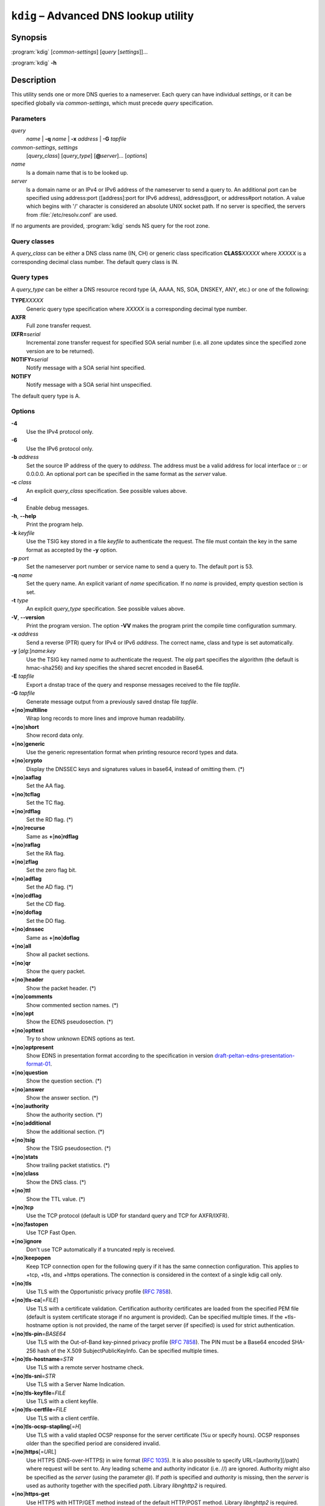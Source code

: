 .. highlight:: none

``kdig`` – Advanced DNS lookup utility
======================================

Synopsis
--------

:program:`kdig` [*common-settings*] [*query* [*settings*]]...

:program:`kdig` **-h**

Description
-----------

This utility sends one or more DNS queries to a nameserver. Each query can have
individual *settings*, or it can be specified globally via *common-settings*,
which must precede *query* specification.

Parameters
..........

*query*
  *name* | **-q** *name* | **-x** *address* | **-G** *tapfile*

*common-settings*, *settings*
  [*query_class*] [*query_type*] [**@**\ *server*]... [*options*]

*name*
  Is a domain name that is to be looked up.

*server*
  Is a domain name or an IPv4 or IPv6 address of the nameserver to send a query
  to. An additional port can be specified using address:port ([address]:port
  for IPv6 address), address@port, or address#port notation. A value which begins
  with '/' character is considered an absolute UNIX socket path. If no server is
  specified, the servers from :file:`/etc/resolv.conf` are used.

If no arguments are provided, :program:`kdig` sends NS query for the root
zone.

Query classes
.............

A *query_class* can be either a DNS class name (IN, CH) or generic class
specification **CLASS**\ *XXXXX* where *XXXXX* is a corresponding decimal
class number. The default query class is IN.

Query types
...........

A *query_type* can be either a DNS resource record type
(A, AAAA, NS, SOA, DNSKEY, ANY, etc.) or one of the following:

**TYPE**\ *XXXXX*
  Generic query type specification where *XXXXX* is a corresponding decimal
  type number.

**AXFR**
  Full zone transfer request.

**IXFR=**\ *serial*
  Incremental zone transfer request for specified SOA serial number
  (i.e. all zone updates since the specified zone version are to be returned).

**NOTIFY=**\ *serial*
  Notify message with a SOA serial hint specified.

**NOTIFY**
  Notify message with a SOA serial hint unspecified.

The default query type is A.

Options
.......

**-4**
  Use the IPv4 protocol only.

**-6**
  Use the IPv6 protocol only.

**-b** *address*
  Set the source IP address of the query to *address*. The address must be a
  valid address for local interface or :: or 0.0.0.0. An optional port
  can be specified in the same format as the *server* value.

**-c** *class*
  An explicit *query_class* specification. See possible values above.

**-d**
  Enable debug messages.

**-h**, **--help**
  Print the program help.

**-k** *keyfile*
  Use the TSIG key stored in a file *keyfile* to authenticate the request. The
  file must contain the key in the same format as accepted by the
  **-y** option.

**-p** *port*
  Set the nameserver port number or service name to send a query to. The default
  port is 53.

**-q** *name*
  Set the query name. An explicit variant of *name* specification. If no *name*
  is provided, empty question section is set.

**-t** *type*
  An explicit *query_type* specification. See possible values above.

**-V**, **--version**
  Print the program version. The option **-VV** makes the program
  print the compile time configuration summary.

**-x** *address*
  Send a reverse (PTR) query for IPv4 or IPv6 *address*. The correct name, class
  and type is set automatically.

**-y** [*alg*:]\ *name*:*key*
  Use the TSIG key named *name* to authenticate the request. The *alg*
  part specifies the algorithm (the default is hmac-sha256) and *key* specifies
  the shared secret encoded in Base64.

**-E** *tapfile*
  Export a dnstap trace of the query and response messages received to the
  file *tapfile*.

**-G** *tapfile*
  Generate message output from a previously saved dnstap file *tapfile*.

**+**\ [\ **no**\ ]\ **multiline**
  Wrap long records to more lines and improve human readability.

**+**\ [\ **no**\ ]\ **short**
  Show record data only.

**+**\ [\ **no**\ ]\ **generic**
  Use the generic representation format when printing resource record types
  and data.

**+**\ [\ **no**\ ]\ **crypto**
  Display the DNSSEC keys and signatures values in base64, instead of omitting them.
  (*)

**+**\ [\ **no**\ ]\ **aaflag**
  Set the AA flag.

**+**\ [\ **no**\ ]\ **tcflag**
  Set the TC flag.

**+**\ [\ **no**\ ]\ **rdflag**
  Set the RD flag. (*)

**+**\ [\ **no**\ ]\ **recurse**
  Same as **+**\ [\ **no**\ ]\ **rdflag**

**+**\ [\ **no**\ ]\ **raflag**
  Set the RA flag.

**+**\ [\ **no**\ ]\ **zflag**
  Set the zero flag bit.

**+**\ [\ **no**\ ]\ **adflag**
  Set the AD flag. (*)

**+**\ [\ **no**\ ]\ **cdflag**
  Set the CD flag.

**+**\ [\ **no**\ ]\ **doflag**
  Set the DO flag.

**+**\ [\ **no**\ ]\ **dnssec**
  Same as **+**\ [\ **no**\ ]\ **doflag**

**+**\ [\ **no**\ ]\ **all**
  Show all packet sections.

**+**\ [\ **no**\ ]\ **qr**
  Show the query packet.

**+**\ [\ **no**\ ]\ **header**
  Show the packet header. (*)

**+**\ [\ **no**\ ]\ **comments**
  Show commented section names. (*)

**+**\ [\ **no**\ ]\ **opt**
  Show the EDNS pseudosection. (*)

**+**\ [\ **no**\ ]\ **opttext**
  Try to show unknown EDNS options as text.

**+**\ [\ **no**\ ]\ **optpresent**
  Show EDNS in presentation format according to the specification in version
  `draft-peltan-edns-presentation-format-01 <https://www.ietf.org/archive/id/draft-peltan-edns-presentation-format-01.html>`_.

**+**\ [\ **no**\ ]\ **question**
  Show the question section. (*)

**+**\ [\ **no**\ ]\ **answer**
  Show the answer section. (*)

**+**\ [\ **no**\ ]\ **authority**
  Show the authority section. (*)

**+**\ [\ **no**\ ]\ **additional**
  Show the additional section. (*)

**+**\ [\ **no**\ ]\ **tsig**
  Show the TSIG pseudosection. (*)

**+**\ [\ **no**\ ]\ **stats**
  Show trailing packet statistics. (*)

**+**\ [\ **no**\ ]\ **class**
  Show the DNS class. (*)

**+**\ [\ **no**\ ]\ **ttl**
  Show the TTL value. (*)

**+**\ [\ **no**\ ]\ **tcp**
  Use the TCP protocol (default is UDP for standard query and TCP for AXFR/IXFR).

**+**\ [\ **no**\ ]\ **fastopen**
  Use TCP Fast Open.

**+**\ [\ **no**\ ]\ **ignore**
  Don't use TCP automatically if a truncated reply is received.

**+**\ [\ **no**\ ]\ **keepopen**
  Keep TCP connection open for the following query if it has the same connection
  configuration. This applies to +tcp, +tls, and +https operations. The connection
  is considered in the context of a single kdig call only.

**+**\ [\ **no**\ ]\ **tls**
  Use TLS with the Opportunistic privacy profile (:rfc:`7858#section-4.1`).

**+**\ [\ **no**\ ]\ **tls-ca**\[\ =\ *FILE*\]
  Use TLS with a certificate validation. Certification authority certificates
  are loaded from the specified PEM file (default is system certificate storage
  if no argument is provided).
  Can be specified multiple times. If the +tls-hostname option is not provided,
  the name of the target server (if specified) is used for strict authentication.

**+**\ [\ **no**\ ]\ **tls-pin**\ =\ *BASE64*
  Use TLS with the Out-of-Band key-pinned privacy profile (:rfc:`7858#section-4.2`).
  The PIN must be a Base64 encoded SHA-256 hash of the X.509 SubjectPublicKeyInfo.
  Can be specified multiple times.

**+**\ [\ **no**\ ]\ **tls-hostname**\ =\ *STR*
  Use TLS with a remote server hostname check.

**+**\ [\ **no**\ ]\ **tls-sni**\ =\ *STR*
  Use TLS with a Server Name Indication.

**+**\ [\ **no**\ ]\ **tls-keyfile**\ =\ *FILE*
  Use TLS with a client keyfile.

**+**\ [\ **no**\ ]\ **tls-certfile**\ =\ *FILE*
  Use TLS with a client certfile.

**+**\ [\ **no**\ ]\ **tls-ocsp-stapling**\[\ =\ *H*\]
  Use TLS with a valid stapled OCSP response for the server certificate
  (%u or specify hours). OCSP responses older than the specified period are
  considered invalid.

**+**\ [\ **no**\ ]\ **https**\[\ =\ *URL*\]
  Use HTTPS (DNS-over-HTTPS) in wire format (:rfc:`1035#section-4.2.1`).
  It is also possible to specify URL=\[authority\]\[/path\] where request
  will be sent to. Any leading scheme and authority indicator (i.e. //) are ignored.
  Authority might also be specified as the *server* (using the parameter `@`).
  If *path* is specified and *authority* is missing, then the *server*
  is used as authority together with the specified *path*.
  Library *libnghttp2* is required.

**+**\ [\ **no**\ ]\ **https-get**
  Use HTTPS with HTTP/GET method instead of the default HTTP/POST method.
  Library *libnghttp2* is required.

**+**\ [\ **no**\ ]\ **quic**
  Use QUIC (DNS-over-QUIC).

**+**\ [\ **no**\ ]\ **nsid**
  Request the nameserver identifier (NSID).

**+**\ [\ **no**\ ]\ **zoneversion**
  Request the EDNS zone version.

**+**\ [\ **no**\ ]\ **bufsize**\ =\ *B*
  Set EDNS buffer size in bytes (default is 1232 bytes).

**+**\ [\ **no**\ ]\ **padding**\[\ =\ *B*\]
  Use EDNS(0) padding option to pad queries, optionally to a specific
  size. The default is to pad queries with a sensible amount when using
  +tls, and not to pad at all when queries are sent without TLS.  With
  no argument (i.e., just +padding) pad every query with a sensible
  amount regardless of the use of TLS. With +nopadding, never pad.

**+**\ [\ **no**\ ]\ **alignment**\[\ =\ *B*\]
  Align the query to B\-byte-block message using the EDNS(0) padding option
  (default is no or 128 if no argument is specified).

**+**\ [\ **no**\ ]\ **subnet**\ =\ *SUBN*
  Set EDNS(0) client subnet SUBN=addr/prefix.

**+**\ [\ **no**\ ]\ **edns**\[\ =\ *N*\]
  Use EDNS version (default is 0).

**+**\ [\ **no**\ ]\ **msgdelay**\ =\ *T*
  Wait the specified number of milliseconds before receiving each AXFR/IXFR message.

**+**\ [\ **no**\ ]\ **timeout**\ =\ *T*
  Set the wait-for-reply interval in seconds (default is 5 seconds). This timeout
  applies to each query attempt. Zero value or *notimeout* is interpreted as
  infinity.

**+**\ [\ **no**\ ]\ **retry**\ =\ *N*
  Set the number (>=0) of UDP retries (default is 2). This doesn't apply to
  AXFR/IXFR.

**+**\ [\ **no**\ ]\ **expire**
  Sets the EXPIRE EDNS option.

**+**\ [\ **no**\ ]\ **cookie**\[\ =\ *HEX*\]
  Attach EDNS(0) cookie to the query.

**+**\ [\ **no**\ ]\ **badcookie**
  Repeat a query with the correct cookie.

**+**\ [\ **no**\ ]\ **ednsopt**\[\ =\ *CODE*\[:*HEX*\]\]
  Send custom EDNS option. The *CODE* is EDNS option code in decimal, *HEX*
  is an optional hex encoded string to use as EDNS option value. This argument
  can be used multiple times. +noednsopt clears all EDNS options specified by
  +ednsopt.

**+**\ [\ **no**\ ]\ **proxy**\ =\ *SRC_ADDR*\[#\ *SRC_PORT*\]-*DST_ADDR*\[#\ *DST_PORT*\]
  Add PROXYv2 header with the specified source and destination addresses to the query.
  The default source port is 0 and destination port 53.

**+**\ [\ **no**\ ]\ **json**
  Use JSON for output encoding (RFC 8427).

**+noidn**
  Disable the IDN transformation to ASCII and vice versa. IDN support depends
  on libidn2 availability during project building! If used in *common-settings*,
  all IDN transformations are disabled. If used in the individual query *settings*,
  transformation from ASCII is disabled on output for the particular query. Note
  that IDN transformation does not preserve domain name letter case.

Notes
-----

By default, only options marked with (*) are enabled.

Options **-k** and **-y** can not be used simultaneously.

Dnssec-keygen keyfile format is not supported. Use :manpage:`keymgr(8)` instead.

Exit values
-----------

Exit status of 0 means successful operation. Any other exit status indicates
an error.

Examples
--------

1. Get A records for example.com::

     $ kdig example.com A

2. Perform AXFR for zone example.com from the server 192.0.2.1::

     $ kdig example.com -t AXFR @192.0.2.1

3. Get A records for example.com from 192.0.2.1 and reverse lookup for address
   2001:DB8::1 from 192.0.2.2. Both using the TCP protocol::

     $ kdig +tcp example.com -t A @192.0.2.1 -x 2001:DB8::1 @192.0.2.2

4. Get SOA record for example.com, use TLS, use system certificates, check
   for specified hostname, check for certificate pin, and print additional
   debug info::

     $ kdig -d @185.49.141.38 +tls-ca +tls-host=getdnsapi.net \
       +tls-pin=foxZRnIh9gZpWnl+zEiKa0EJ2rdCGroMWm02gaxSc9S= soa example.com

5. DNS over HTTPS examples (various DoH implementations)::

     $ kdig @1.1.1.1 +https example.com.
     $ kdig @193.17.47.1 +https=/doh example.com.
     $ kdig @8.8.4.4 +https +https-get example.com.
     $ kdig @8.8.8.8 +https +tls-hostname=dns.google +fastopen example.com.

6. More queries share one DoT connection::

     $ kdig @1.1.1.1 +tls +keepopen abc.example.com A mail.example.com AAAA

Files
-----

:file:`/etc/resolv.conf`

See Also
--------

:manpage:`khost(1)`, :manpage:`knsupdate(1)`, :manpage:`keymgr(8)`.
